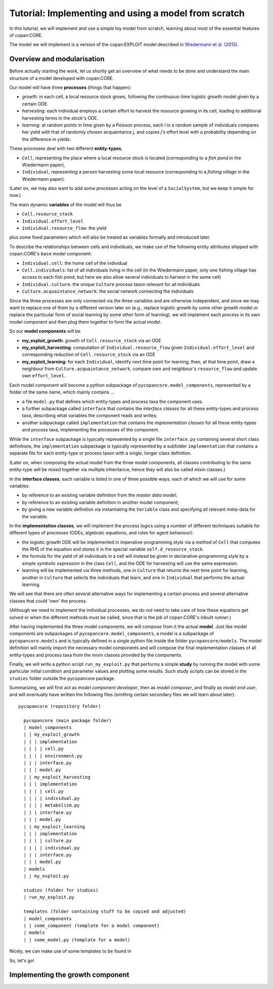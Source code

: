 Tutorial: Implementing and using a model from scratch
=====================================================

In this tuturial, we will implement and use a simple toy model from scratch,
learning about most of the essential features of copan:CORE.

The model we will implement is a version of the copan:EXPLOIT model described in 
`Wiedermann et al. (2015) <https://journals.aps.org/pre/abstract/10.1103/PhysRevE.91.052801>`_.


Overview and modularisation
---------------------------

Before actually starting the work, let us shortly get an overview of what needs to be done
and understand the main structure of a model developed with copan:CORE.

Our model will have three **processes** (things that happen):

- *growth:* in each cell, a local resource stock grows, following the continuous-time logistic growth model given by a certain ODE.

- *harvesting:* each individual employs a certain effort to harvest the resource growing in its cell, 
  leading to additional harvesting terms in the stock's ODE.
  
- *learning:* at random points in time given by a Poisson process,  
  each *i* in a random sample of individuals compares 
  her yield with that of randomly chosen acquaintance *j*,
  and copies *j*'s effort level with a probability depending on the difference in yields.

These processes deal with two different **entity-types**,

- ``Cell``, representing the place where a local resource stock is located 
  (corresponding to a *fish pond* in the Wiedermann paper),
- ``Individual``, representing a person harvesting some local resource 
  (corresponding to a *fishing village* in the Wiedermann paper).

(Later on, we may also want to add some processes acting on the level of a ``SocialSystem``, 
but we keep it simple for now.)

The main dynamic **variables** of the model will thus be

- ``Cell.resource_stock``
- ``Individual.effort_level``
- ``Individual.resource_flow``: the yield

plus some fixed parameters which will also be treated as variables formally and introduced later.

To describe the relationships between cells and individuals, 
we make use of the following entity attributes shipped with copan:CORE's ``base`` model component:

- ``Individual.cell``: the home cell of the individual
- ``Cell.individuals``: list of all individuals living in the cell 
  (in the Wiedermann paper, only one fishing village has access to each fish pond, 
  but here we also allow several individuals to harvest in the same cell)
- ``Individual.culture``: the unique ``Culture`` process taxon relevant for all individuals
- ``Culture.acquaintance_network``: the social network connecting the individuals

Since the three processes are only connected via the three variables and are otherwise independent,
and since we may want to replace one of them by a different version later on 
(e.g., replace logistic growth by some other growth model
or replace the particular form of social learning by some other form of learning),
we will implement each process in its own model component
and then plug them together to form the actual model.

So our **model components** will be

- **my_exploit_growth**: growth of ``Cell.resource_stock`` via an ODE

- **my_exploit_harvesting**: computation of ``Individual.resource_flow`` given ``Individual.effort_level``
  and corresponding reduction of ``Cell.resource_stock`` via an ODE

- **my_exploit_learning**: for each ``Individual``, identify next time point for learning, 
  then, at that time point, draw a neighbour from ``Culture.acquaintance_network``, 
  compare own and neighbour's ``resource_flow`` and update own ``effort_level``.

Each model component will become a python subpackage of ``pycopancore.model_components``,
represented by a folder of the same name,
which mainly contains ... 

- a file ``model.py`` that defines which entity-types and process taxa the component uses.

- a further subpackage called ``interface``
  that contains the *interface classes* for all these entity-types and process taxa,
  describing what variables the component reads and writes;
  
- another subpackage called ``implementation`` 
  that contains the *implementation classes* for all these entity-types and process taxa,
  implementing the processes of the component. 
  
  
While the ``interface`` subpackage is typically represented by a single file ``interface.py``
containing several short class definitions,
the ``implementation`` subpackage is typically represented by a subfolder ``implementation``
that contains a separate file for each entity-type or process taxon with a single, longer class definition.

(Later on, when composing the actual model from the three model components, 
all classes contributing to the same entity-type will be *mixed* together via multiple inheritance,
hence they will also be called *mixin* classes.)

In the **interface classes**, each variable is listed in one of three possible ways,
each of which we will use for some variables:

- by reference to an existing variable definition from the *master data model*;
- by reference to an existing variable definition in another model component;
- by giving a new variable definition via instantiating the ``Variable`` class 
  and specifying all relevant meta-data for the variable.
  
In the **implementation classes**, we will implement the process logics  
using a number of different techniques suitable for different types of processes
(ODEs, algebraic equations, and rules for agent behaviour):

- the logistic growth ODE will be implemented in imperative-programming style 
  via a *method* of ``Cell`` 
  that computes the RHS of the equation and stores it in 
  the special variable ``self.d_resource_stock``.

- the formula for the yield of all individuals in a cell will instead be given 
  in declarative-programming style by a simple *symbolic expression* 
  in the class ``Cell``,
  and the ODE for harvesting will use the same expression.
  
- learning will be implemented via three methods, 
  one in ``Culture`` that returns the next time point for learning,
  another in ``Culture`` that selects the individuals that learn,
  and one in ``Individual`` that performs the actual learning.

We will see that there are often several alternative ways for implementing
a certain process and several alternative classes that could 'own' the process. 

(Although we need to implement the individual processes,
we do *not* need to take care of how these equations get solved 
or when the different methods must be called,
since that is the job of copan:CORE's inbuilt *runner*.)

After having implemented the three model components,
we will compose from it the actual **model**.
Just like model components are subpackages of ``pycopancore.model_components``,
a model is a subpackage of ``pycopancore.models``
and is typically defined in a single python file inside the folder ``pycopancore/models``.
The model definition will mainly import the necessary model components 
and will compose the final implementation classes of all entity-types and process taxa
from the mixin classes provided by the components.

Finally, we will write a python script ``run_my_exploit.py`` that performs a simple **study**
by running the model with some particular initial condition and parameter values
and plotting some results.
Such study scripts can be stored in the ``studies`` folder outside the pycopancore package.

Summarizing, we will first act as *model component developer*,
then as *model composer*, and finally as *model end user*,
and will eventually have written the following files
(omitting certain secondary files we will learn about later)::

    pycopancore (repository folder)
    
      pycopancore (main package folder)
      | model_components
      | | my_exploit_growth
      | | | implementation
      | | | | cell.py
      | | | | environment.py
      | | | interface.py 
      | | | model.py
      | | my_exploit_harvesting
      | | | implementation
      | | | | cell.py
      | | | | individual.py
      | | | | metabolism.py
      | | | interface.py 
      | | | model.py            
      | | my_exploit_learning
      | | | implementation
      | | | | culture.py
      | | | | individual.py
      | | | interface.py 
      | | | model.py            
      | models
      | | my_exploit.py
          
      studies (folder for studies)
      | run_my_exploit.py
      
      templates (folder containing stuff to be copied and adjusted)
      | model_components
      | | some_component (template for a model component)
      | models
      | | some_model.py (template for a model)

Nicely, we can make use of some templates to be found in
      
So, let's go!


Implementing the growth component
---------------------------------
